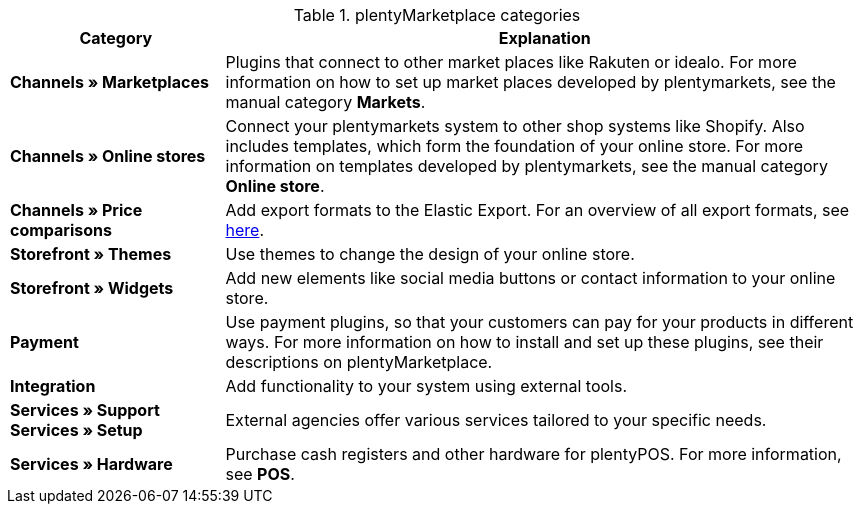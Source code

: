 .plentyMarketplace categories
[cols="1,3"]
|====
|Category |Explanation

|*Channels » Marketplaces*
|Plugins that connect to other market places like Rakuten or idealo. For more information on how to set up market places developed by plentymarkets, see the manual category *Markets*.

|*Channels » Online stores*
|Connect your plentymarkets system to other shop systems like Shopify. Also includes templates, which form the foundation of your online store. For more information on templates developed by plentymarkets, see the manual category *Online store*.

|*Channels » Price comparisons*
|Add export formats to the Elastic Export. For an overview of all export formats, see link:https://knowledge.plentymarkets.com/en/data/exporting-data/elastic-export[here^].

|*Storefront » Themes*
|Use themes to change the design of your online store.

|*Storefront » Widgets*
|Add new elements like social media buttons or contact information to your online store.

|*Payment*
|Use payment plugins, so that your customers can pay for your products in different ways. For more information on how to install and set up these plugins, see their descriptions on plentyMarketplace.

|*Integration*
|Add functionality to your system using external tools.

|*Services » Support* +
*Services » Setup*
|External agencies offer various services tailored to your specific needs.

|*Services » Hardware*
|Purchase cash registers and other hardware for plentyPOS. For more information, see *POS*.
|====